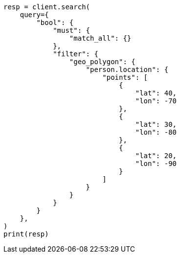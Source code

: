 // This file is autogenerated, DO NOT EDIT
// query-dsl/geo-polygon-query.asciidoc:12

[source, python]
----
resp = client.search(
    query={
        "bool": {
            "must": {
                "match_all": {}
            },
            "filter": {
                "geo_polygon": {
                    "person.location": {
                        "points": [
                            {
                                "lat": 40,
                                "lon": -70
                            },
                            {
                                "lat": 30,
                                "lon": -80
                            },
                            {
                                "lat": 20,
                                "lon": -90
                            }
                        ]
                    }
                }
            }
        }
    },
)
print(resp)
----
